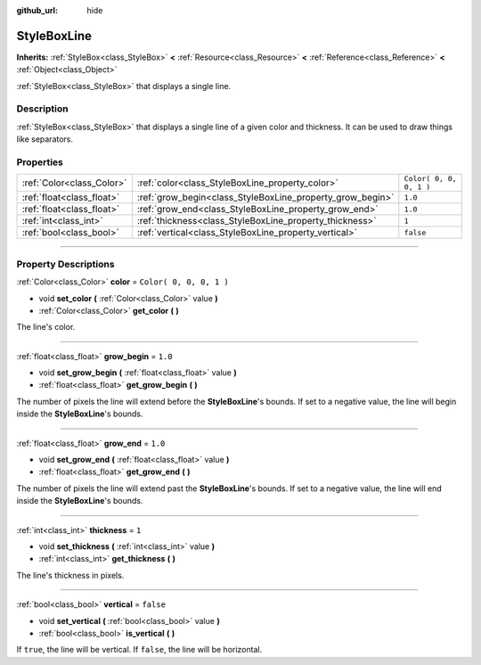 :github_url: hide

.. DO NOT EDIT THIS FILE!!!
.. Generated automatically from Godot engine sources.
.. Generator: https://github.com/godotengine/godot/tree/3.5/doc/tools/make_rst.py.
.. XML source: https://github.com/godotengine/godot/tree/3.5/doc/classes/StyleBoxLine.xml.

.. _class_StyleBoxLine:

StyleBoxLine
============

**Inherits:** :ref:`StyleBox<class_StyleBox>` **<** :ref:`Resource<class_Resource>` **<** :ref:`Reference<class_Reference>` **<** :ref:`Object<class_Object>`

:ref:`StyleBox<class_StyleBox>` that displays a single line.

.. rst-class:: classref-introduction-group

Description
-----------

:ref:`StyleBox<class_StyleBox>` that displays a single line of a given color and thickness. It can be used to draw things like separators.

.. rst-class:: classref-reftable-group

Properties
----------

.. table::
   :widths: auto

   +---------------------------+-----------------------------------------------------------+-------------------------+
   | :ref:`Color<class_Color>` | :ref:`color<class_StyleBoxLine_property_color>`           | ``Color( 0, 0, 0, 1 )`` |
   +---------------------------+-----------------------------------------------------------+-------------------------+
   | :ref:`float<class_float>` | :ref:`grow_begin<class_StyleBoxLine_property_grow_begin>` | ``1.0``                 |
   +---------------------------+-----------------------------------------------------------+-------------------------+
   | :ref:`float<class_float>` | :ref:`grow_end<class_StyleBoxLine_property_grow_end>`     | ``1.0``                 |
   +---------------------------+-----------------------------------------------------------+-------------------------+
   | :ref:`int<class_int>`     | :ref:`thickness<class_StyleBoxLine_property_thickness>`   | ``1``                   |
   +---------------------------+-----------------------------------------------------------+-------------------------+
   | :ref:`bool<class_bool>`   | :ref:`vertical<class_StyleBoxLine_property_vertical>`     | ``false``               |
   +---------------------------+-----------------------------------------------------------+-------------------------+

.. rst-class:: classref-section-separator

----

.. rst-class:: classref-descriptions-group

Property Descriptions
---------------------

.. _class_StyleBoxLine_property_color:

.. rst-class:: classref-property

:ref:`Color<class_Color>` **color** = ``Color( 0, 0, 0, 1 )``

.. rst-class:: classref-property-setget

- void **set_color** **(** :ref:`Color<class_Color>` value **)**
- :ref:`Color<class_Color>` **get_color** **(** **)**

The line's color.

.. rst-class:: classref-item-separator

----

.. _class_StyleBoxLine_property_grow_begin:

.. rst-class:: classref-property

:ref:`float<class_float>` **grow_begin** = ``1.0``

.. rst-class:: classref-property-setget

- void **set_grow_begin** **(** :ref:`float<class_float>` value **)**
- :ref:`float<class_float>` **get_grow_begin** **(** **)**

The number of pixels the line will extend before the **StyleBoxLine**'s bounds. If set to a negative value, the line will begin inside the **StyleBoxLine**'s bounds.

.. rst-class:: classref-item-separator

----

.. _class_StyleBoxLine_property_grow_end:

.. rst-class:: classref-property

:ref:`float<class_float>` **grow_end** = ``1.0``

.. rst-class:: classref-property-setget

- void **set_grow_end** **(** :ref:`float<class_float>` value **)**
- :ref:`float<class_float>` **get_grow_end** **(** **)**

The number of pixels the line will extend past the **StyleBoxLine**'s bounds. If set to a negative value, the line will end inside the **StyleBoxLine**'s bounds.

.. rst-class:: classref-item-separator

----

.. _class_StyleBoxLine_property_thickness:

.. rst-class:: classref-property

:ref:`int<class_int>` **thickness** = ``1``

.. rst-class:: classref-property-setget

- void **set_thickness** **(** :ref:`int<class_int>` value **)**
- :ref:`int<class_int>` **get_thickness** **(** **)**

The line's thickness in pixels.

.. rst-class:: classref-item-separator

----

.. _class_StyleBoxLine_property_vertical:

.. rst-class:: classref-property

:ref:`bool<class_bool>` **vertical** = ``false``

.. rst-class:: classref-property-setget

- void **set_vertical** **(** :ref:`bool<class_bool>` value **)**
- :ref:`bool<class_bool>` **is_vertical** **(** **)**

If ``true``, the line will be vertical. If ``false``, the line will be horizontal.

.. |virtual| replace:: :abbr:`virtual (This method should typically be overridden by the user to have any effect.)`
.. |const| replace:: :abbr:`const (This method has no side effects. It doesn't modify any of the instance's member variables.)`
.. |vararg| replace:: :abbr:`vararg (This method accepts any number of arguments after the ones described here.)`
.. |static| replace:: :abbr:`static (This method doesn't need an instance to be called, so it can be called directly using the class name.)`
